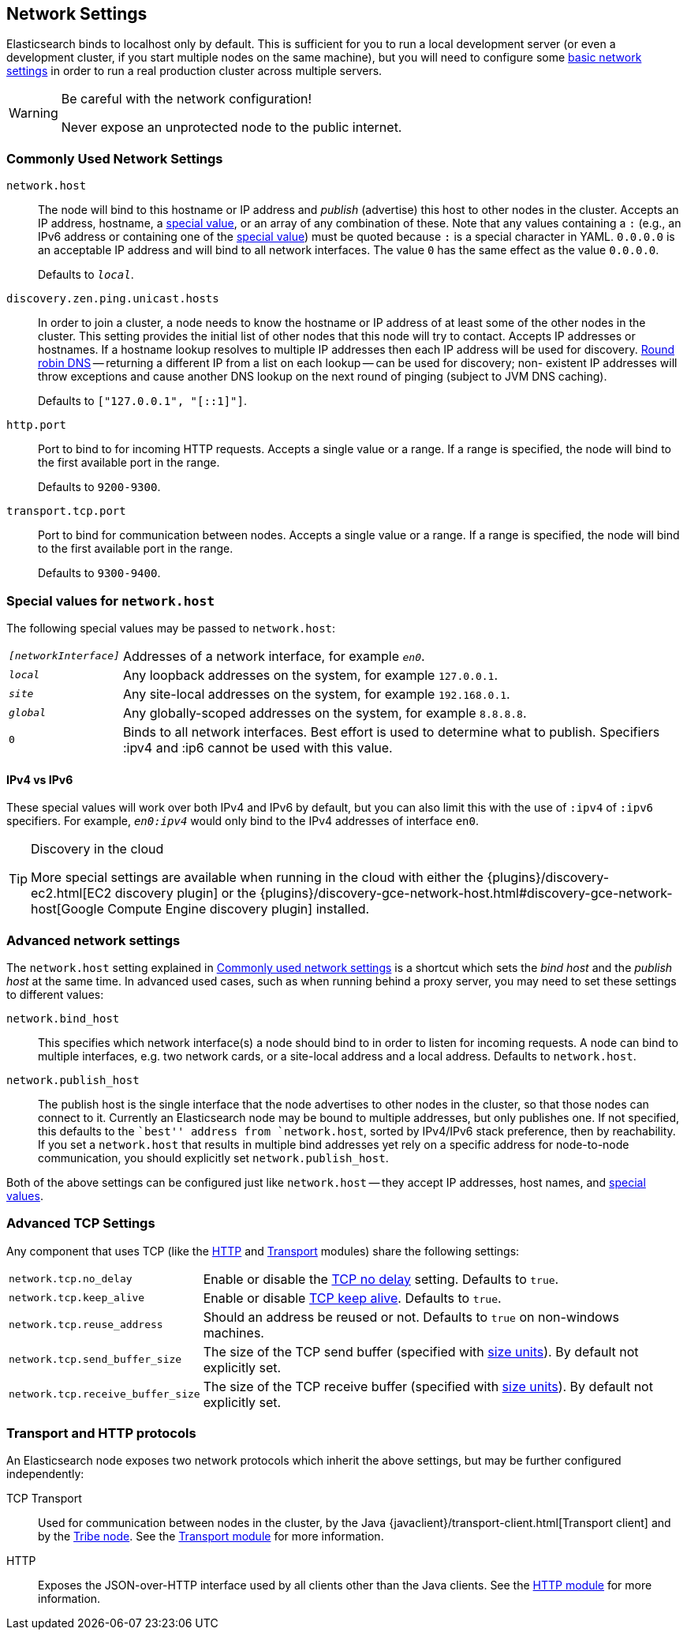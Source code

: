 [[modules-network]]
== Network Settings

Elasticsearch binds to localhost only by default.  This is sufficient for you
to run a local development server (or even a development cluster, if you start
multiple nodes on the same machine), but you will need to configure some
<<common-network-settings,basic network settings>> in order to run a real
production cluster across multiple servers.

[WARNING]
.Be careful with the network configuration!
=============================
Never expose an unprotected node to the public internet.
=============================

[float]
[[common-network-settings]]
=== Commonly Used Network Settings

`network.host`::

The node will bind to this hostname or IP address and _publish_ (advertise) this
host to other nodes in the cluster. Accepts an IP address, hostname, a
<<network-interface-values,special value>>, or an array of any combination of
these. Note that any values containing a `:` (e.g., an IPv6 address or
containing one of the <<network-interface-values,special value>>) must be quoted
because `:` is a special character in YAML. `0.0.0.0` is an acceptable IP address
and will bind to all network interfaces. The value `0` has the same effect as the
value `0.0.0.0`.
+
Defaults to `_local_`.

`discovery.zen.ping.unicast.hosts`::

In order to join a cluster, a node needs to know the hostname or IP address of
at least some of the other nodes in the cluster.  This setting provides the
initial list of other nodes that this node will try to contact. Accepts IP
addresses or hostnames.  If a hostname lookup resolves to multiple IP
addresses then each IP address will be used for discovery.
https://en.wikipedia.org/wiki/Round-robin_DNS[Round robin DNS] -- returning a
different IP from a list on each lookup -- can be used for discovery; non-
existent IP addresses will throw exceptions and cause another DNS lookup
on the next round of pinging (subject to JVM DNS caching).
+
Defaults to `["127.0.0.1", "[::1]"]`.

`http.port`::

Port to bind to for incoming HTTP requests. Accepts a single value or a range.
If a range is specified, the node will bind to the first available port in the
range.
+
Defaults to `9200-9300`.

`transport.tcp.port`::

Port to bind for communication between nodes. Accepts a single value or a
range. If a range is specified, the node will bind to the first available port
in the range.
+
Defaults to `9300-9400`.

[float]
[[network-interface-values]]
=== Special values for `network.host`

The following special values may be passed to `network.host`:

[horizontal]
`_[networkInterface]_`::

  Addresses of a network interface, for example `_en0_`.

`_local_`::

  Any loopback addresses on the system, for example `127.0.0.1`.

`_site_`::

  Any site-local addresses on the system, for example `192.168.0.1`.

`_global_`::

  Any globally-scoped addresses on the system, for example `8.8.8.8`.
  
  `0`::
  Binds to all network interfaces. Best effort is used to determine what to publish. Specifiers :ipv4 and :ip6 cannot be used with this value.


[float]
==== IPv4 vs IPv6

These special values will work over both IPv4 and IPv6 by default, but you can
also limit this with the use of `:ipv4` of `:ipv6` specifiers. For example,
`_en0:ipv4_` would only bind to the IPv4 addresses of interface `en0`.

[TIP]
.Discovery in the cloud
================================

More special settings are available when running in the cloud with either the
{plugins}/discovery-ec2.html[EC2 discovery plugin] or the
{plugins}/discovery-gce-network-host.html#discovery-gce-network-host[Google Compute Engine discovery plugin]
installed.

================================

[float]
[[advanced-network-settings]]
=== Advanced network settings

The `network.host` setting explained in <<common-network-settings,Commonly used network settings>>
is a shortcut which sets the _bind host_ and the _publish host_ at the same
time. In advanced used cases, such as when running behind a proxy server, you
may need to set these settings to different values:

`network.bind_host`::

This specifies which network interface(s) a node should bind to in order to
listen for incoming requests.  A node can bind to multiple interfaces, e.g.
two network cards, or a site-local address and a local address. Defaults to
`network.host`.

`network.publish_host`::

The publish host is the single interface that the node advertises to other nodes
in the cluster, so that those nodes can connect to it. Currently an
Elasticsearch node may be bound to multiple addresses, but only publishes one.
If not specified, this defaults to the ``best'' address from `network.host`,
sorted by IPv4/IPv6 stack preference, then by reachability. If you set a
`network.host` that results in multiple bind addresses yet rely on a specific
address for node-to-node communication, you should explicitly set
`network.publish_host`.

Both of the above settings can be configured just like `network.host` -- they
accept IP addresses, host names, and
<<network-interface-values,special values>>.

[float]
[[tcp-settings]]
=== Advanced TCP Settings

Any component that uses TCP (like the <<modules-http,HTTP>> and
<<modules-transport,Transport>> modules) share the following settings:

[horizontal]
`network.tcp.no_delay`::

Enable or disable the https://en.wikipedia.org/wiki/Nagle%27s_algorithm[TCP no delay]
setting. Defaults to `true`.

`network.tcp.keep_alive`::

Enable or disable https://en.wikipedia.org/wiki/Keepalive[TCP keep alive].
Defaults to `true`.

`network.tcp.reuse_address`::

Should an address be reused or not. Defaults to `true` on non-windows
machines.

`network.tcp.send_buffer_size`::

The size of the TCP send buffer (specified with <<size-units,size units>>).
By default not explicitly set.

`network.tcp.receive_buffer_size`::

The size of the TCP receive buffer (specified with <<size-units,size units>>).
By default not explicitly set.

[float]
=== Transport and HTTP protocols

An Elasticsearch node exposes two network protocols which inherit the above
settings, but may be further configured independently:

TCP Transport::

Used for communication between nodes in the cluster, by the Java
{javaclient}/transport-client.html[Transport client] and by the
<<modules-tribe,Tribe node>>.  See the <<modules-transport,Transport module>>
for more information.

HTTP::

Exposes the JSON-over-HTTP interface used by all clients other than the Java
clients. See the <<modules-http,HTTP module>> for more information.
